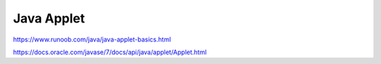 Java Applet
==================

https://www.runoob.com/java/java-applet-basics.html

https://docs.oracle.com/javase/7/docs/api/java/applet/Applet.html

